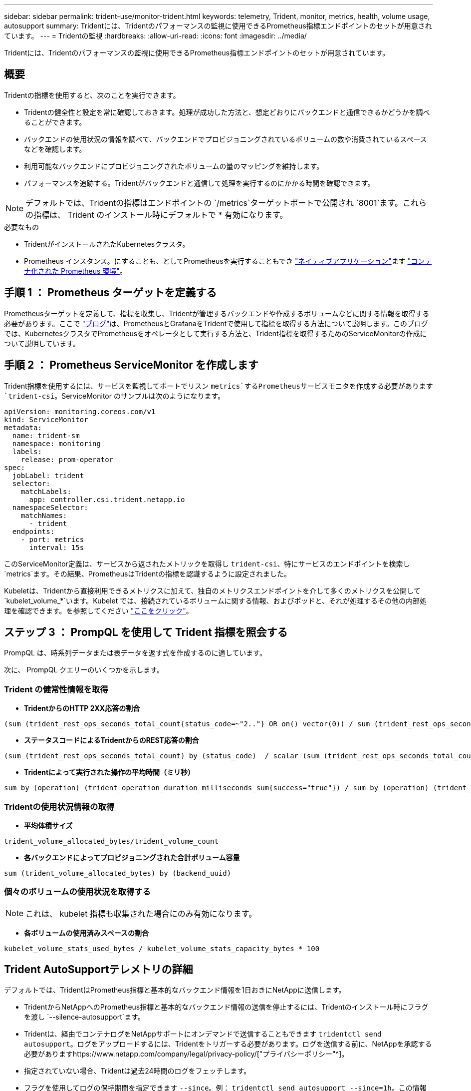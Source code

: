 ---
sidebar: sidebar 
permalink: trident-use/monitor-trident.html 
keywords: telemetry, Trident, monitor, metrics, health, volume usage, autosupport 
summary: Tridentには、Tridentのパフォーマンスの監視に使用できるPrometheus指標エンドポイントのセットが用意されています。 
---
= Tridentの監視
:hardbreaks:
:allow-uri-read: 
:icons: font
:imagesdir: ../media/


[role="lead"]
Tridentには、Tridentのパフォーマンスの監視に使用できるPrometheus指標エンドポイントのセットが用意されています。



== 概要

Tridentの指標を使用すると、次のことを実行できます。

* Tridentの健全性と設定を常に確認しておきます。処理が成功した方法と、想定どおりにバックエンドと通信できるかどうかを調べることができます。
* バックエンドの使用状況の情報を調べて、バックエンドでプロビジョニングされているボリュームの数や消費されているスペースなどを確認します。
* 利用可能なバックエンドにプロビジョニングされたボリュームの量のマッピングを維持します。
* パフォーマンスを追跡する。Tridentがバックエンドと通信して処理を実行するのにかかる時間を確認できます。



NOTE: デフォルトでは、Tridentの指標はエンドポイントの `/metrics`ターゲットポートで公開され `8001`ます。これらの指標は、 Trident のインストール時にデフォルトで * 有効になります。

.必要なもの
* TridentがインストールされたKubernetesクラスタ。
* Prometheus インスタンス。にすることも、としてPrometheusを実行することもでき https://prometheus.io/download/["ネイティブアプリケーション"^]ます https://github.com/prometheus-operator/prometheus-operator["コンテナ化された Prometheus 環境"^]。




== 手順 1 ： Prometheus ターゲットを定義する

Prometheusターゲットを定義して、指標を収集し、Tridentが管理するバックエンドや作成するボリュームなどに関する情報を取得する必要があります。ここで https://netapp.io/2020/02/20/prometheus-and-trident/["ブログ"^]は、PrometheusとGrafanaをTridentで使用して指標を取得する方法について説明します。このブログでは、KubernetesクラスタでPrometheusをオペレータとして実行する方法と、Trident指標を取得するためのServiceMonitorの作成について説明しています。



== 手順 2 ： Prometheus ServiceMonitor を作成します

Trident指標を使用するには、サービスを監視してポートでリスン `metrics`するPrometheusサービスモニタを作成する必要があります `trident-csi`。ServiceMonitor のサンプルは次のようになります。

[source, yaml]
----
apiVersion: monitoring.coreos.com/v1
kind: ServiceMonitor
metadata:
  name: trident-sm
  namespace: monitoring
  labels:
    release: prom-operator
spec:
  jobLabel: trident
  selector:
    matchLabels:
      app: controller.csi.trident.netapp.io
  namespaceSelector:
    matchNames:
      - trident
  endpoints:
    - port: metrics
      interval: 15s
----
このServiceMonitor定義は、サービスから返されたメトリックを取得し `trident-csi`、特にサービスのエンドポイントを検索し `metrics`ます。その結果、PrometheusはTridentの指標を認識するように設定されました。

Kubeletは、Tridentから直接利用できるメトリクスに加えて、独自のメトリクスエンドポイントを介して多くのメトリクスを公開して `kubelet_volume_*`います。Kubelet では、接続されているボリュームに関する情報、およびポッドと、それが処理するその他の内部処理を確認できます。を参照してください https://kubernetes.io/docs/concepts/cluster-administration/monitoring/["ここをクリック"^]。



== ステップ 3 ： PrompQL を使用して Trident 指標を照会する

PrompQL は、時系列データまたは表データを返す式を作成するのに適しています。

次に、 PrompQL クエリーのいくつかを示します。



=== Trident の健常性情報を取得

* ** TridentからのHTTP 2XX応答の割合**


[listing]
----
(sum (trident_rest_ops_seconds_total_count{status_code=~"2.."} OR on() vector(0)) / sum (trident_rest_ops_seconds_total_count)) * 100
----
* **ステータスコードによるTridentからのREST応答の割合**


[listing]
----
(sum (trident_rest_ops_seconds_total_count) by (status_code)  / scalar (sum (trident_rest_ops_seconds_total_count))) * 100
----
* ** Tridentによって実行された操作の平均時間（ミリ秒）**


[listing]
----
sum by (operation) (trident_operation_duration_milliseconds_sum{success="true"}) / sum by (operation) (trident_operation_duration_milliseconds_count{success="true"})
----


=== Tridentの使用状況情報の取得

* ** 平均体積サイズ **


[listing]
----
trident_volume_allocated_bytes/trident_volume_count
----
* ** 各バックエンドによってプロビジョニングされた合計ボリューム容量 **


[listing]
----
sum (trident_volume_allocated_bytes) by (backend_uuid)
----


=== 個々のボリュームの使用状況を取得する


NOTE: これは、 kubelet 指標も収集された場合にのみ有効になります。

* ** 各ボリュームの使用済みスペースの割合 **


[listing]
----
kubelet_volume_stats_used_bytes / kubelet_volume_stats_capacity_bytes * 100
----


== Trident AutoSupportテレメトリの詳細

デフォルトでは、TridentはPrometheus指標と基本的なバックエンド情報を1日おきにNetAppに送信します。

* TridentからNetAppへのPrometheus指標と基本的なバックエンド情報の送信を停止するには、Tridentのインストール時にフラグを渡し `--silence-autosupport`ます。
* Tridentは、経由でコンテナログをNetAppサポートにオンデマンドで送信することもできます `tridentctl send autosupport`。ログをアップロードするには、Tridentをトリガーする必要があります。ログを送信する前に、NetAppを承認する必要がありますhttps://www.netapp.com/company/legal/privacy-policy/["プライバシーポリシー"^]。
* 指定されていない場合、Tridentは過去24時間のログをフェッチします。
* フラグを使用してログの保持期間を指定できます `--since`。例： `tridentctl send autosupport --since=1h`。この情報は、Tridentと一緒にインストールされたコンテナを介して収集および送信され `trident-autosupport`ます。コンテナイメージはから入手できます https://hub.docker.com/r/netapp/trident-autosupport["Trident AutoSupport の略"^]。
* Trident AutoSupport は、個人情報（ PII ）や個人情報を収集または送信しません。Tridentコンテナイメージ自体には適用されないが付属して https://www.netapp.com/us/media/enduser-license-agreement-worldwide.pdf["EULA"^] います。データのセキュリティと信頼に対するネットアップの取り組みについて詳しくは、こちらをご覧 https://www.netapp.com/pdf.html?item=/media/14114-enduserlicenseagreementworldwidepdf.pdf["ここをクリック"^]ください。


Tridentによって送信されるペイロードの例は次のようになります。

[source, yaml]
----
---
items:
  - backendUUID: ff3852e1-18a5-4df4-b2d3-f59f829627ed
    protocol: file
    config:
      version: 1
      storageDriverName: ontap-nas
      debug: false
      debugTraceFlags: null
      disableDelete: false
      serialNumbers:
        - nwkvzfanek_SN
      limitVolumeSize: ""
    state: online
    online: true
----
* AutoSupport メッセージは、ネットアップの AutoSupport エンドポイントに送信されます。プライベートレジストリを使用してコンテナイメージを格納している場合は、フラグを使用できます `--image-registry`。
* インストール YAML ファイルを生成してプロキシ URL を設定することもできます。これを行うには、を使用し `tridentctl install --generate-custom-yaml`てYAMLファイルを作成し、にコンテナの `trident-deployment.yaml`引数を `trident-autosupport`追加し `--proxy-url`ます。




== Trident指標を無効にする

**無効**メトリクスが報告されないようにするには、(フラグを使用して)カスタムYAMLを生成し、それらを編集して、 `--metrics`コンテナに対してフラグが呼び出されないように `trident-main`する必要があります `--generate-custom-yaml`。

